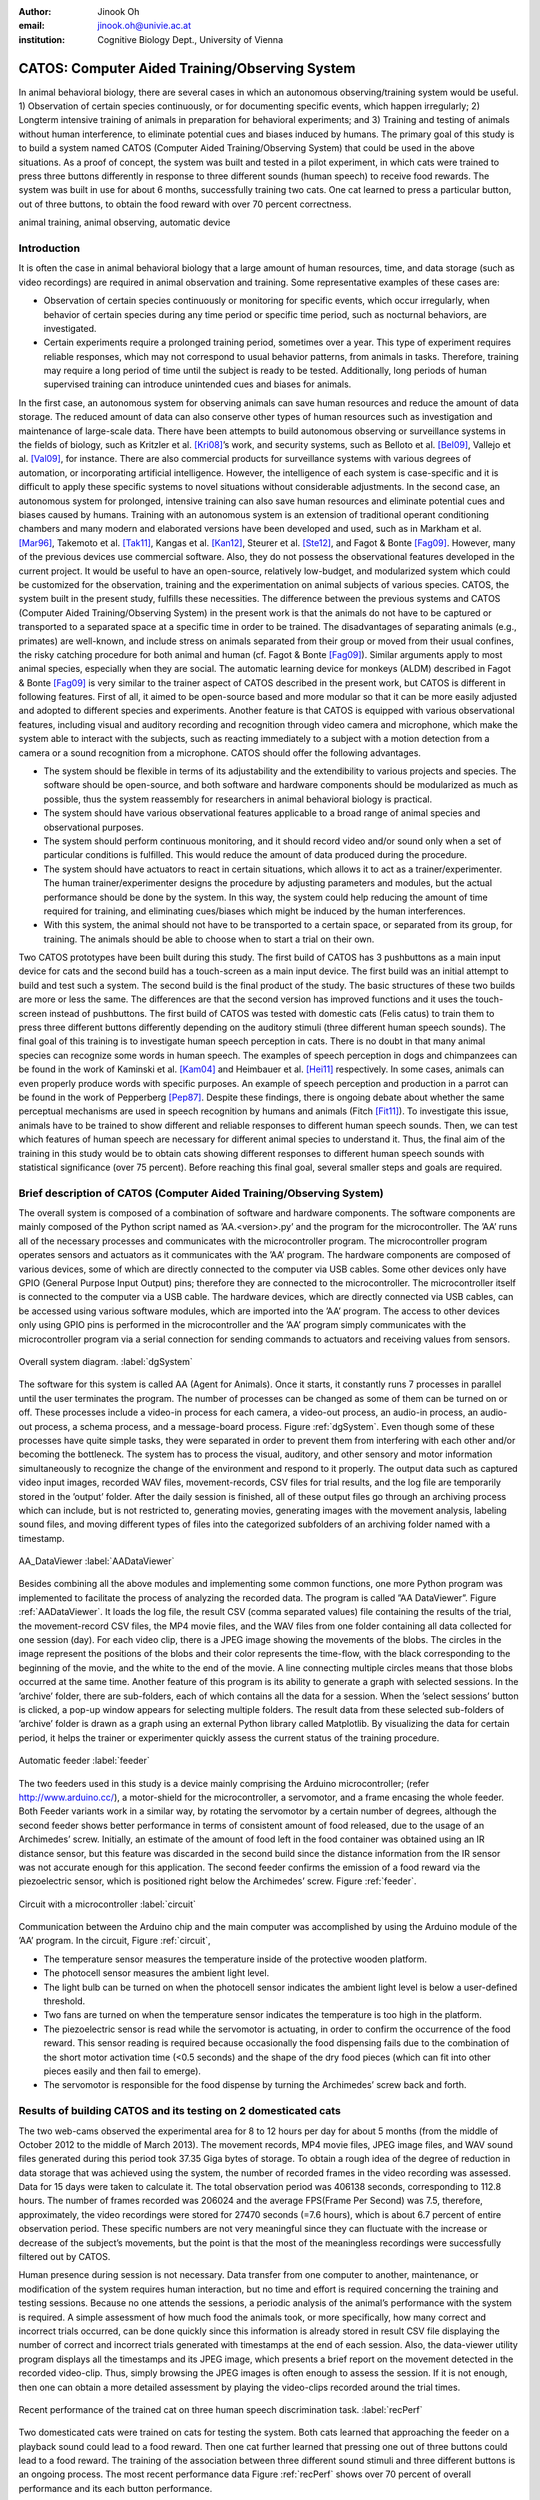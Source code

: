 :author: Jinook Oh
:email: jinook.oh@univie.ac.at
:institution: Cognitive Biology Dept., University of Vienna


------------------------------------------------
CATOS: Computer Aided Training/Observing System
------------------------------------------------

.. class:: abstract

   In animal behavioral biology, there are several cases in which an autonomous observing/training system would be useful. 1) Observation of certain species continuously, or for documenting specific events, which happen irregularly; 2) Longterm intensive training of animals in preparation for behavioral experiments; and 3) Training and testing of animals without human interference, to eliminate potential cues and biases induced by humans. The primary goal of this study is to build a system named CATOS (Computer Aided Training/Observing System) that could be used in the above situations. As a proof of concept, the system was built and tested in a pilot experiment, in which cats were trained to press three buttons differently in response to three different sounds (human speech) to receive food rewards. The system was built in use for about 6 months, successfully training two cats. One cat learned to press a particular button, out of three buttons, to obtain the food reward with over 70 percent correctness.

.. class:: keywords

   animal training, animal observing, automatic device

Introduction
------------

It is often the case in animal behavioral biology that a large amount of human resources, time, and data storage (such as video recordings) are required in animal observation and training. Some representative examples of these cases are:

• Observation of certain species continuously or monitoring for specific events, which occur irregularly, when behavior of certain species during any time period or specific time period, such as nocturnal behaviors, are investigated.

• Certain experiments require a prolonged training period, sometimes over a year. This type of experiment requires reliable responses, which may not correspond to usual behavior patterns, from animals in tasks. Therefore, training may require a long period of time until the subject is ready to be tested. Additionally, long periods of human supervised training can introduce unintended cues and biases for animals.

In the first case, an autonomous system for observing animals can save human resources and reduce the amount of data storage. The reduced amount of data can also conserve other types of human resources such as investigation and maintenance of large-scale data. There have been attempts to build autonomous observing or surveillance systems in the fields of biology, such as Kritzler et al. [Kri08]_’s work, and security systems, such as Belloto et al. [Bel09]_, Vallejo et al. [Val09]_, for instance. There are also commercial products for surveillance systems with various degrees of automation, or incorporating artificial intelligence. However, the intelligence of each system is case-specific and it is difficult to apply these specific systems to novel situations without considerable adjustments. In the second case, an autonomous system for prolonged, intensive training can also save human resources and eliminate potential cues and biases caused by humans. Training with an autonomous system is an extension of traditional operant conditioning chambers and many modern and elaborated versions have been developed and used, such as in Markham et al. [Mar96]_, Takemoto et al. [Tak11]_, Kangas et al. [Kan12]_, Steurer et al. [Ste12]_, and Fagot & Bonte [Fag09]_. However, many of the previous devices use commercial software. Also, they do not possess the observational features developed in the current project. It would be useful to have an open-source, relatively low-budget, and modularized system which could be customized for the observation, training and the experimentation on animal subjects of various species. CATOS, the system built in the present study, fulfills these necessities. The difference between the previous systems and CATOS (Computer Aided Training/Observing System) in the present work is that the animals do not have to be captured or transported to a separated space at a specific time in order to be trained. The disadvantages of separating animals (e.g., primates) are well-known, and include stress on animals separated from their group or moved from their usual confines, the risky catching procedure for both animal and human (cf. Fagot & Bonte [Fag09]_). Similar arguments apply to most animal species, especially when they are social. The automatic learning device for monkeys (ALDM) described in Fagot & Bonte [Fag09]_ is very similar to the trainer aspect of CATOS described in the present work, but CATOS is different in following features. First of all, it aimed to be open-source based and more modular so that it can be more easily adjusted and adopted to different species and experiments. Another feature is that CATOS is equipped with various observational features, including visual and auditory recording and recognition through video camera and microphone, which make the system able to interact with the subjects, such as reacting immediately to a subject with a motion detection from a camera or a sound recognition from a microphone.
CATOS should offer the following advantages.

• The system should be flexible in terms of its adjustability and the extendibility to various projects and species. The software should be open-source, and both software and hardware components should be modularized as much as possible, thus the system reassembly for researchers in animal behavioral biology is practical.

• The system should have various observational features applicable to a broad range of animal species and observational purposes.

• The system should perform continuous monitoring, and it should record video and/or sound only when a set of particular conditions is fulfilled. This would reduce the amount of data produced during the procedure.

• The system should have actuators to react in certain situations, which allows it to act as a trainer/experimenter. The human trainer/experimenter designs the procedure by adjusting parameters and modules, but the actual performance should be done by the system. In this way, the system could help reducing the amount of time required for training, and eliminating cues/biases which might be induced by the human interferences.

• With this system, the animal should not have to be transported to a certain space, or separated from its group, for training. The animals should be able to choose when to start a trial on their own.

Two CATOS prototypes have been built during this study. The first build of CATOS has 3 pushbuttons as a main input device for cats and the second build has a touch-screen as a main input device. The first build was an initial attempt to build and test such a system. The second build is the final product of the study. The basic structures of these two builds are more or less the same. The differences are that the second version has improved functions and it uses the touch-screen instead of pushbuttons. The first build of CATOS was tested with domestic cats (Felis catus) to train them to press three different buttons differently depending on the auditory stimuli (three different human speech sounds). The final goal of this training is to investigate human speech perception in cats. There is no doubt in that many animal species can recognize some words in human speech. The examples of speech perception in dogs and chimpanzees can be found in the work of Kaminski et al. [Kam04]_ and Heimbauer et al. [Hei11]_ respectively. In some cases, animals can even properly produce words with specific purposes. An example of speech perception and production in a parrot can be found in the work of Pepperberg [Pep87]_. Despite these findings, there is ongoing debate about whether the same perceptual mechanisms are used in speech recognition by humans and animals (Fitch [Fit11]_). To investigate this issue, animals have to be trained to show different and reliable responses to different human speech sounds. Then, we can test which features of human speech are necessary for different animal species to understand it. Thus, the final aim of the training in this study would be to obtain cats showing different responses to different human speech sounds with statistical significance (over 75 percent). Before reaching this final goal, several smaller steps and goals are required.

Brief description of CATOS (Computer Aided Training/Observing System)
---------------------------------------------------------------------
The overall system is composed of a combination of software and hardware components. The software components are mainly composed of the Python script named as ’AA.<version>.py’ and the program for the microcontroller. The ’AA’ runs all of the necessary processes and communicates with the microcontroller program. The microcontroller program operates sensors and actuators as it communicates with the ’AA’ program. The hardware components are composed of various devices, some of which are directly connected to the computer via USB cables. Some other devices only have GPIO (General Purpose Input Output) pins; therefore they are connected to the microcontroller. The microcontroller itself is connected to the computer via a USB cable. The hardware devices, which are directly connected via USB cables, can be accessed using various software modules, which are imported into the ’AA’ program. The access to other devices only using GPIO pins is performed in the microcontroller and the ’AA’ program simply communicates with the microcontroller program via a serial connection for sending commands to actuators and receiving values from sensors.

.. figure:: diagram1.png
   :align: center
   
   Overall system diagram. :label:`dgSystem`

The software for this system is called AA (Agent for Animals). Once it starts, it constantly runs 7 processes in parallel until the user terminates the program. The number of processes can be changed as some of them can be turned on or off. These processes include a video-in process for each camera, a video-out process, an audio-in process, an audio-out process, a schema process, and a message-board process. Figure :ref:`dgSystem`. Even though some of these processes have quite simple tasks, they were separated in order to prevent them from interfering with each other and/or becoming the bottleneck. The system has to process the visual, auditory, and other sensory and motor information simultaneously to recognize the change of the environment and respond to it properly. The output data such as captured video input images, recorded WAV files, movement-records, CSV files for trial results, and the log file are temporarily stored in the ’output’ folder. After the daily session is finished, all of these output files go through an archiving process which can include, but is not restricted to, generating movies, generating images with the movement analysis, labeling sound files, and moving different types of files into the categorized subfolders of an archiving folder named with a timestamp.

.. figure:: aa_dataviewer.png
   :align: center
   
   AA_DataViewer :label:`AADataViewer`

Besides combining all the above modules and implementing some common functions, one more Python program was implemented to facilitate the process of analyzing the recorded data. The program is called ”AA DataViewer”. Figure :ref:`AADataViewer`. It loads the log file, the result CSV (comma separated values) file containing the results of the trial, the movement-record CSV files, the MP4 movie files, and the WAV files from one folder containing all data collected for one session (day). For each video clip, there is a JPEG image showing the movements of the blobs. The circles in the image represent the positions of the blobs and their color represents the time-flow, with the black corresponding to the beginning of the movie, and the white to the end of the movie. A line connecting multiple circles means that those blobs occurred at the same time. Another feature of this program is its ability to generate a graph with selected sessions. In the ’archive’ folder, there are sub-folders, each of which contains all the data for a session. When the ’select sessions’ button is clicked, a pop-up window appears for selecting multiple folders. The result data from these selected sub-folders of ’archive’ folder is drawn as a graph using an external Python library called Matplotlib. By visualizing the data for certain period, it helps the trainer or experimenter quickly assess the current status of the training procedure.

.. figure:: Feeder_1.png
   :align: center
   
   Automatic feeder :label:`feeder`

The two feeders used in this study is a device mainly comprising the Arduino microcontroller; (refer http://www.arduino.cc/), a motor-shield for the microcontroller, a servomotor, and a frame encasing the whole feeder. Both Feeder variants work in a similar way, by rotating the servomotor by a certain number of degrees, although the second feeder shows better performance in terms of consistent amount of food released, due to the usage of an Archimedes’ screw. Initially, an estimate of the amount of food left in the food container was obtained using an IR distance sensor, but this feature was discarded in the second build since the distance information from the IR sensor was not accurate enough for this application. The second feeder confirms the emission of a food reward via the piezoelectric sensor, which is positioned right below the Archimedes’ screw. Figure :ref:`feeder`.

.. figure:: circuit2.png
   :align: center
   
   Circuit with a microcontroller :label:`circuit`

Communication between the Arduino chip and the main computer was accomplished by using the Arduino module of the ’AA’ program.
In the circuit, Figure :ref:`circuit`,

• The temperature sensor measures the temperature inside of the protective wooden platform.

• The photocell sensor measures the ambient light level.

• The light bulb can be turned on when the photocell sensor indicates the ambient light level is below a user-defined threshold.

• Two fans are turned on when the temperature sensor indicates the temperature is too high in the platform.

• The piezoelectric sensor is read while the servomotor is actuating, in order to confirm the occurrence of the food reward. This sensor reading is required because occasionally the food dispensing fails due to the combination of the short motor activation time (<0.5 seconds) and the shape of the dry food pieces (which can fit into other pieces easily and then fail to emerge).

• The servomotor is responsible for the food dispense by turning the Archimedes’ screw back and forth.

Results of building CATOS and its testing on 2 domesticated cats
----------------------------------------------------------------

The two web-cams observed the experimental area for 8 to 12 hours per day for about 5 months (from the middle of October 2012 to the middle of March 2013). The movement records, MP4 movie files, JPEG image files, and WAV sound files generated during this period took 37.35 Giga bytes of storage. To obtain a rough idea of the degree of reduction in data storage that was achieved using the system, the number of recorded frames in the video recording was assessed. Data for 15 days were taken to calculate it. The total observation period was 406138 seconds, corresponding to 112.8 hours. The number of frames recorded was 206024 and the average FPS(Frame Per Second) was 7.5, therefore, approximately, the video recordings were stored for 27470 seconds (=7.6 hours), which is about 6.7 percent of entire observation period. These specific numbers are not very meaningful since they can fluctuate with the increase or decrease of the subject’s movements, but the point is that the most of the meaningless recordings were successfully filtered out by CATOS.

Human presence during session is not necessary. Data transfer from one computer to another, maintenance, or modification of the system requires human interaction, but no time and effort is required concerning the training and testing sessions. Because no one attends the sessions, a periodic analysis of the animal’s performance with the system is required. A simple assessment of how much food the animals took, or more specifically, how many correct and incorrect trials occurred, can be done quickly since this information is already stored in result CSV file displaying the number of correct and incorrect trials generated with timestamps at the end of each session. Also, the data-viewer utility program displays all the timestamps and its JPEG image, which presents a brief report on the movement detected in the recorded video-clip. Thus, simply browsing the JPEG images is often enough to assess the session. If it is not enough, then one can obtain a more detailed assessment by playing the video-clips recorded around the trial times.

.. figure:: recent_performance.png
   :align: center
   
   Recent performance of the trained cat on three human speech discrimination task. :label:`recPerf`

Two domesticated cats were trained on cats for testing the system. Both cats learned that approaching the feeder on a playback sound could lead to a food reward. Then one cat further learned that pressing one out of three buttons could lead to a food reward. The training of the association between three different sound stimuli and three different buttons is an ongoing process. The most recent performance data Figure :ref:`recPerf` shows over 70 percent of overall performance and its each button performance.


References
----------

.. [Bel09] N. Bellotto, E. Sommerlade, B. Benfold, C. Bibby, I. Reid, D. Roth, C. Fernandez, L.V. Gool and J. Gonzalez. *A distributed camera system for multi-resolution surveillance*, Proc. of the third ACM/IEEE Int. Conf. on Distributed Smart Cameras (ICDSC), 2009.

.. [Fag09] J. Fagot and D. Paleressompoulle. *Automatic testing of cognitive performance in baboons maintained in social groups*, Behavior Research Methods, 41(2):396-404, May 2009.

.. [Fag10] J. Fagot and E. Bonte. *Automated testing of cognitive performance in monkeys: Use of a battery of computerized test systems by a troop of semi-free-ranging baboons (Papio papio)*, Behavior Research Methods, 42(2):507-516, May 2010.

.. [Fit11] T. Fitch. (2011). *Speech perception: a language-trained chimpanzee weighs in*, Current Biology, 21(14):R543-R546, July 2011.

.. [Hei11] L.A. Heimbauer, M.J. Beran and M.J. Owren. *A chimpanzee recognizes synthetic speech with significantly reduced acoustic cues to phonetic content*, Current Biology, 21(14):1210-1214, June 2011.

.. [Kam04] J. Kaminski, J. Call and J. Fischer. *Word learning in a domestic dog: evidence for ’fast mapping’*, Science, 304:1682-1683, June 2004.

.. [Kan12] B.D. Kangas and J. Bergman. *A novel touch-sensitive apparatus for behavioral studies in unrestrained squirrel monkeys*, Journal of Neuroscience Methods, 209(2):331-336, August 2012.

.. [Kri08] M. Kritzler, S. Jabs, P. Kegel and A. Krger. *Indoor tracking of laboratory mice via an RFID-tracking framework*, Proc. of the first ACM international workshop on Mobile entity localization and tracking in GPS-less environments, 25-30, 2008.

.. [Mar96] M.R. Markham, A.E. Butt and M.J. Dougher. *A computer touch-screen apparatus for training visual discriminations in rats*, Journal of the Experimental Analysis of Behavior, 65(1):173-182, 1996.

.. [Pep87] I.M. Pepperberg. *Evidence for conceptual quantitative abilities in the African grey parrot: labeling of cardinal sets*, Ethology, 75(1):37-61, 1987.

.. [Ste12] M.M. Steurer, U. Aust and L. Huber. *The Vienna comparative cognition technology(VCCT): An innovative operant conditioning system for various species and experimental procedures*, Behavior Research Methods, 44(4):909-918, December 2012.

.. [Tak11] A. Takemoto, A. Izumi, M. Miwa and K. Nakamura. *Development of a compact and general-purpose experimental apparatus with a touch-sensitive screen for use in evaluating cognitive functions in common marmosets*, Journal of Neuroscience Methods, 199(1):82-86, July 2011.

.. [Val09] D. Vallejo, J. Albusac, L. Jimenez, C. Gonzalez and J. Moreno. *A cognitive surveillance system for detecting incorrect traffic behaviors*, Expert Systems with Applications, 36(7):10503-10511, September 2009.










